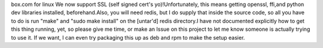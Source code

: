 box.com for linux
We now support SSL (self signed cert's yo)!Unfortunately, this means getting openssl, ffi,and python dev libraries installed, beforehand.Also, you will need redis, but I do supply that inside the source code, so all you have to do is run "make" and "sudo make install" on the [untar'd] redis directory.I have not documented explicitly how to get this thing running, yet, so please give me time, or make an Issue on this project to let me know someone is actually trying to use it. If we want, I can even try packaging this up as deb and rpm to make the setup easier.


